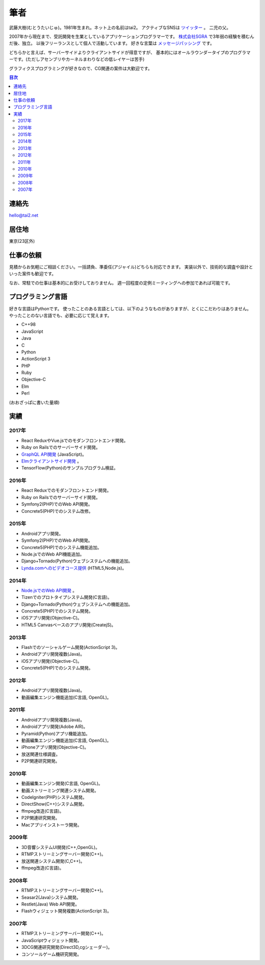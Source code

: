 筆者
####

武藤大樹(むとうたいじゅ)。1981年生まれ。ネット上の名前はtai2。
アクティブなSNSは `ツイッター <https://twitter.com/__tai2__>`_ 。
二児の父。

.. image:: {filename}/images/myicon_nomi.jpg
   :alt: ノミさんが描いてくれた似顔絵
   :align: center
   :class: about-face

2007年から現在まで、受託開発を生業としているアプリケーションプログラマーです。
`株式会社SGRA <https://www.sgra.co.jp/>`_ で3年弱の経験を積むんだ後、独立。
以後フリーランスとして個人で活動しています。
好きな言葉は `メッセージパッシング <https://gist.github.com/tai2/5509673>`_ です。

どちらかと言えば、サーバーサイドよりクライアントサイドが得意ですが、
基本的にはオールラウンダータイプのプログラマーです。(ただしアセンブリやカーネルまわりなどの低レイヤーは苦手)

グラフィクスプログラミングが好きなので、CG関連の案件は大歓迎です。

.. contents:: 目次

連絡先
=======

hello@tai2.net

居住地
=======

東京(23区外)

仕事の依頼
===========

見積からお気軽にご相談ください。一括請負、準委任(アジャイル)どちらも対応できます。
実装以外で、技術的な調査や設計といった案件も歓迎です。

なお、常駐での仕事は基本的にお受けしておりません。
週一回程度の定例ミーティングへの参加であれば可能です。

プログラミング言語
==================

好きな言語はPythonです。
使ったことのある言語としては、以下のようなものがありますが、とくにこだわりはありません。
やったことのない言語でも、必要に応じて覚えます。

* C++98
* JavaScript
* Java
* C
* Python
* ActionScript 3
* PHP
* Ruby
* Objective-C
* Elm
* Perl

(おおざっぱに書いた量順)

実績
====

2017年
------

* React ReduxやVue.jsでのモダンフロントエンド開発。
* Ruby on Railsでのサーバーサイド開発。
* `GraphQL API開発 <https://github.com/cotoami/cotoami-graphql>`_ (JavaScript)。
* `Elmクライアントサイド開発 <https://github.com/cotoami/cotoami>`_ 。
* TensorFlow(Python)のサンプルプログラム検証。

2016年
------

* React Reduxでのモダンフロントエンド開発。
* Ruby on Railsでのサーバーサイド開発。
* Symfony2(PHP)でのWeb API開発。
* Concrete5(PHP)でのシステム改修。


2015年
------

* Androidアプリ開発。
* Symfony2(PHP)でのWeb API開発。
* Concrete5(PHP)でのシステム機能追加。
* Node.jsでのWeb API機能追加。
* Django+Tornado(Python)ウェブシステムへの機能追加。
* `Lynda.comへのビデオコース提供 <https://www.lynda.jp/trainers/taiju-muto>`_ (HTML5,Node.js)。

2014年
------

* `Node.jsでのWeb API開発 <http://livearth.space/>`_ 。
* Tizenでのプロトタイプシステム開発(C言語)。
* Django+Tornado(Python)ウェブシステムへの機能追加。
* Concrete5(PHP)でのシステム開発。
* iOSアプリ開発(Objective-C)。
* HTML5 Canvasベースのアプリ開発(CreatejS)。

2013年
------

* Flashでのソーシャルゲーム開発(ActionScript 3)。
* Androidアプリ開発複数(Java)。
* iOSアプリ開発(Objective-C)。
* Concrete5(PHP)でのシステム開発。

2012年
------

* Androidアプリ開発複数(Java)。
* 動画編集エンジン機能追加(C言語, OpenGL)。

2011年
------

* Androidアプリ開発複数(Java)。
* Androidアプリ開発(Adobe AIR)。
* Pyramid(Python)アプリ機能追加。
* 動画編集エンジン機能追加(C言語, OpenGL)。
* iPhoneアプリ開発(Objective-C)。
* 放送関連仕様調査。
* P2P関連研究開発。

2010年
------

* 動画編集エンジン開発(C言語, OpenGL)。
* 動画ストリーミング関連システム開発。
* CodeIgniter(PHP)システム開発。
* DirectShow(C++)システム開発。
* ffmpeg改造(C言語)。
* P2P関連研究開発。
* Macアプリインストーラ開発。

2009年
------

* 3D音響システムUI開発(C++,OpenGL)。
* RTMPストリーミングサーバー開発(C++)。
* 放送関連システム開発(C,C++)。
* ffmpeg改造(C言語)。

2008年
------

* RTMPストリーミングサーバー開発(C++)。
* Seasar2(Java)システム開発。
* Restlet(Java) Web API開発。
* Flashウィジェット開発複数(ActionScript 3)。

2007年
------

* RTMPストリーミングサーバー開発(C++)。
* JavaScriptウィジェット開発。
* 3DCG関連研究開発(Direct3D,cgシェーダー)。
* コンソールゲーム機研究開発。

